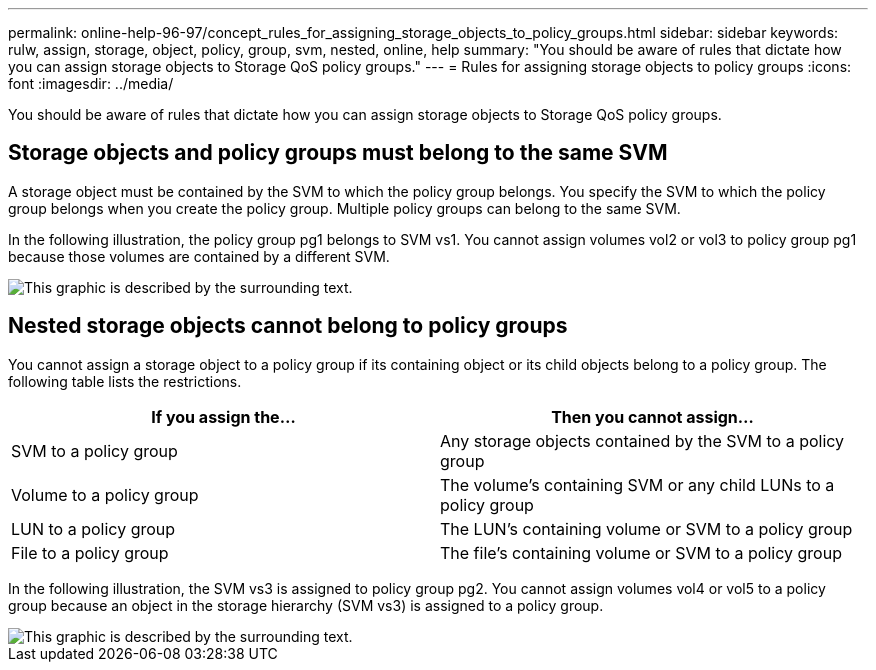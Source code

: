 ---
permalink: online-help-96-97/concept_rules_for_assigning_storage_objects_to_policy_groups.html
sidebar: sidebar
keywords: rulw, assign, storage, object, policy, group, svm, nested, online, help
summary: "You should be aware of rules that dictate how you can assign storage objects to Storage QoS policy groups."
---
= Rules for assigning storage objects to policy groups
:icons: font
:imagesdir: ../media/

[.lead]
You should be aware of rules that dictate how you can assign storage objects to Storage QoS policy groups.

== Storage objects and policy groups must belong to the same SVM

A storage object must be contained by the SVM to which the policy group belongs. You specify the SVM to which the policy group belongs when you create the policy group. Multiple policy groups can belong to the same SVM.

In the following illustration, the policy group pg1 belongs to SVM vs1. You cannot assign volumes vol2 or vol3 to policy group pg1 because those volumes are contained by a different SVM.

image::../media/qos_rule_same_vserver.gif[This graphic is described by the surrounding text.]

== Nested storage objects cannot belong to policy groups

You cannot assign a storage object to a policy group if its containing object or its child objects belong to a policy group. The following table lists the restrictions.

[options="header"]
|===
| If you assign the...| Then you cannot assign...
a|
SVM to a policy group
a|
Any storage objects contained by the SVM to a policy group
a|
Volume to a policy group
a|
The volume's containing SVM or any child LUNs to a policy group
a|
LUN to a policy group
a|
The LUN's containing volume or SVM to a policy group
a|
File to a policy group
a|
The file's containing volume or SVM to a policy group
|===

In the following illustration, the SVM vs3 is assigned to policy group pg2. You cannot assign volumes vol4 or vol5 to a policy group because an object in the storage hierarchy (SVM vs3) is assigned to a policy group.

image::../media/qos_rule_one_object.gif[This graphic is described by the surrounding text.]
